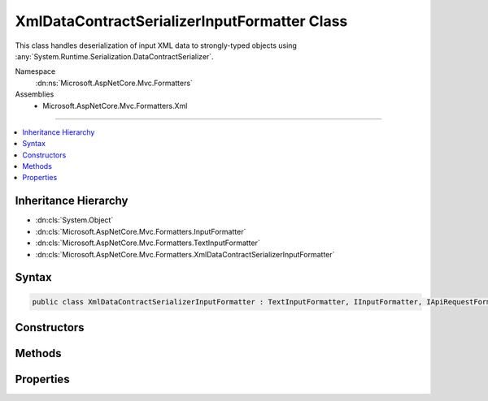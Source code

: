 

XmlDataContractSerializerInputFormatter Class
=============================================






This class handles deserialization of input XML data
to strongly-typed objects using :any:`System.Runtime.Serialization.DataContractSerializer`\.


Namespace
    :dn:ns:`Microsoft.AspNetCore.Mvc.Formatters`
Assemblies
    * Microsoft.AspNetCore.Mvc.Formatters.Xml

----

.. contents::
   :local:



Inheritance Hierarchy
---------------------


* :dn:cls:`System.Object`
* :dn:cls:`Microsoft.AspNetCore.Mvc.Formatters.InputFormatter`
* :dn:cls:`Microsoft.AspNetCore.Mvc.Formatters.TextInputFormatter`
* :dn:cls:`Microsoft.AspNetCore.Mvc.Formatters.XmlDataContractSerializerInputFormatter`








Syntax
------

.. code-block:: csharp

    public class XmlDataContractSerializerInputFormatter : TextInputFormatter, IInputFormatter, IApiRequestFormatMetadataProvider








.. dn:class:: Microsoft.AspNetCore.Mvc.Formatters.XmlDataContractSerializerInputFormatter
    :hidden:

.. dn:class:: Microsoft.AspNetCore.Mvc.Formatters.XmlDataContractSerializerInputFormatter

Constructors
------------

.. dn:class:: Microsoft.AspNetCore.Mvc.Formatters.XmlDataContractSerializerInputFormatter
    :noindex:
    :hidden:

    
    .. dn:constructor:: Microsoft.AspNetCore.Mvc.Formatters.XmlDataContractSerializerInputFormatter.XmlDataContractSerializerInputFormatter()
    
        
    
        
        Initializes a new instance of DataContractSerializerInputFormatter
    
        
    
        
        .. code-block:: csharp
    
            public XmlDataContractSerializerInputFormatter()
    

Methods
-------

.. dn:class:: Microsoft.AspNetCore.Mvc.Formatters.XmlDataContractSerializerInputFormatter
    :noindex:
    :hidden:

    
    .. dn:method:: Microsoft.AspNetCore.Mvc.Formatters.XmlDataContractSerializerInputFormatter.CanReadType(System.Type)
    
        
    
        
        :type type: System.Type
        :rtype: System.Boolean
    
        
        .. code-block:: csharp
    
            protected override bool CanReadType(Type type)
    
    .. dn:method:: Microsoft.AspNetCore.Mvc.Formatters.XmlDataContractSerializerInputFormatter.CreateSerializer(System.Type)
    
        
    
        
        Called during deserialization to get the :any:`System.Runtime.Serialization.DataContractSerializer`\.
    
        
    
        
        :param type: The type of object for which the serializer should be created.
        
        :type type: System.Type
        :rtype: System.Runtime.Serialization.DataContractSerializer
        :return: The :any:`System.Runtime.Serialization.DataContractSerializer` used during deserialization.
    
        
        .. code-block:: csharp
    
            protected virtual DataContractSerializer CreateSerializer(Type type)
    
    .. dn:method:: Microsoft.AspNetCore.Mvc.Formatters.XmlDataContractSerializerInputFormatter.CreateXmlReader(System.IO.Stream, System.Text.Encoding)
    
        
    
        
        Called during deserialization to get the :any:`System.Xml.XmlReader`\.
    
        
    
        
        :param readStream: The :any:`System.IO.Stream` from which to read.
        
        :type readStream: System.IO.Stream
    
        
        :param encoding: The :any:`System.Text.Encoding` used to read the stream.
        
        :type encoding: System.Text.Encoding
        :rtype: System.Xml.XmlReader
        :return: The :any:`System.Xml.XmlReader` used during deserialization.
    
        
        .. code-block:: csharp
    
            protected virtual XmlReader CreateXmlReader(Stream readStream, Encoding encoding)
    
    .. dn:method:: Microsoft.AspNetCore.Mvc.Formatters.XmlDataContractSerializerInputFormatter.GetCachedSerializer(System.Type)
    
        
    
        
        Gets the cached serializer or creates and caches the serializer for the given type.
    
        
    
        
        :type type: System.Type
        :rtype: System.Runtime.Serialization.DataContractSerializer
        :return: The :any:`System.Runtime.Serialization.DataContractSerializer` instance.
    
        
        .. code-block:: csharp
    
            protected virtual DataContractSerializer GetCachedSerializer(Type type)
    
    .. dn:method:: Microsoft.AspNetCore.Mvc.Formatters.XmlDataContractSerializerInputFormatter.GetSerializableType(System.Type)
    
        
    
        
        Gets the type to which the XML will be deserialized.
    
        
    
        
        :param declaredType: The declared type.
        
        :type declaredType: System.Type
        :rtype: System.Type
        :return: The type to which the XML will be deserialized.
    
        
        .. code-block:: csharp
    
            protected virtual Type GetSerializableType(Type declaredType)
    
    .. dn:method:: Microsoft.AspNetCore.Mvc.Formatters.XmlDataContractSerializerInputFormatter.ReadRequestBodyAsync(Microsoft.AspNetCore.Mvc.Formatters.InputFormatterContext, System.Text.Encoding)
    
        
    
        
        :type context: Microsoft.AspNetCore.Mvc.Formatters.InputFormatterContext
    
        
        :type encoding: System.Text.Encoding
        :rtype: System.Threading.Tasks.Task<System.Threading.Tasks.Task`1>{Microsoft.AspNetCore.Mvc.Formatters.InputFormatterResult<Microsoft.AspNetCore.Mvc.Formatters.InputFormatterResult>}
    
        
        .. code-block:: csharp
    
            public override Task<InputFormatterResult> ReadRequestBodyAsync(InputFormatterContext context, Encoding encoding)
    

Properties
----------

.. dn:class:: Microsoft.AspNetCore.Mvc.Formatters.XmlDataContractSerializerInputFormatter
    :noindex:
    :hidden:

    
    .. dn:property:: Microsoft.AspNetCore.Mvc.Formatters.XmlDataContractSerializerInputFormatter.MaxDepth
    
        
    
        
        Indicates the acceptable input XML depth.
    
        
        :rtype: System.Int32
    
        
        .. code-block:: csharp
    
            public int MaxDepth { get; set; }
    
    .. dn:property:: Microsoft.AspNetCore.Mvc.Formatters.XmlDataContractSerializerInputFormatter.SerializerSettings
    
        
    
        
        Gets or sets the :any:`System.Runtime.Serialization.DataContractSerializerSettings` used to configure the 
        :any:`System.Runtime.Serialization.DataContractSerializer`\.
    
        
        :rtype: System.Runtime.Serialization.DataContractSerializerSettings
    
        
        .. code-block:: csharp
    
            public DataContractSerializerSettings SerializerSettings { get; set; }
    
    .. dn:property:: Microsoft.AspNetCore.Mvc.Formatters.XmlDataContractSerializerInputFormatter.WrapperProviderFactories
    
        
    
        
        Gets the list of :any:`Microsoft.AspNetCore.Mvc.Formatters.Xml.IWrapperProviderFactory` to
        provide the wrapping type for de-serialization.
    
        
        :rtype: System.Collections.Generic.IList<System.Collections.Generic.IList`1>{Microsoft.AspNetCore.Mvc.Formatters.Xml.IWrapperProviderFactory<Microsoft.AspNetCore.Mvc.Formatters.Xml.IWrapperProviderFactory>}
    
        
        .. code-block:: csharp
    
            public IList<IWrapperProviderFactory> WrapperProviderFactories { get; }
    
    .. dn:property:: Microsoft.AspNetCore.Mvc.Formatters.XmlDataContractSerializerInputFormatter.XmlDictionaryReaderQuotas
    
        
    
        
        The quotas include - DefaultMaxDepth, DefaultMaxStringContentLength, DefaultMaxArrayLength,
        DefaultMaxBytesPerRead, DefaultMaxNameTableCharCount
    
        
        :rtype: System.Xml.XmlDictionaryReaderQuotas
    
        
        .. code-block:: csharp
    
            public XmlDictionaryReaderQuotas XmlDictionaryReaderQuotas { get; }
    

